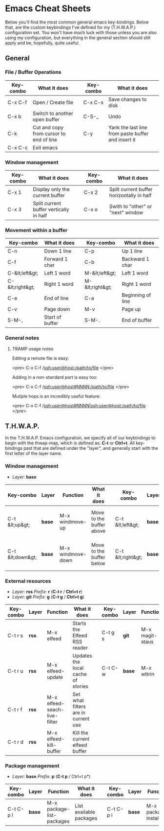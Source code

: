 #+STARTUP: align shrink

* Emacs Cheat Sheets

Below you'll find the most common general emacs key-bindings. Below that, are the custom keybindings I've defined for my (T.H.W.A.P.) configuration set. You won't have much luck with those unless you are also using my configuration, but everything in the general section should still apply and be, hopefully, quite useful.

** General

*** File / Buffer Operations

| Key-combo | What it does                            |   | Key-combo | What it does                                       |
|-----------+-----------------------------------------+---+-----------+----------------------------------------------------|
| C-x C-f   | Open / Create file                      |   | C-x C-s   | Save changes to disk                               |
| C-x b     | Switch to another open buffer           |   | C-S-_     | Undo                                               |
| C-k       | Cut and copy from cursor to end of line |   | C-y       | Yank the last line from paste buffer and insert it |
| C-x C-c   | Exit emacs                              |   |           |                                                    |

*** Window management

| Key-combo | What it does                            |   | Key-combo | What it does                              |
|-----------+-----------------------------------------+---+-----------+-------------------------------------------|
| C-x 1     | Display only the current buffer         |   | C-x 2     | Split current buffer horizontally in half |
| C-x 3     | Split current buffer vertically in half |   | C-x o     | Swith to "other" or "next" window         |

*** Movement within a buffer

| Key-combo       | What it does    |   | Key-combo       | What it does      |
|-----------------+-----------------+---+-----------------+-------------------|
| C-n             | Down 1 line     |   | C-p             | Up 1 line         |
| C-f             | Forward 1 char  |   | C-b             | Backward 1 char   |
| C-&lt;left&gt;  | Left 1 word     |   | M-&lt;left&gt;  | Left 1 word       |
| C-&lt;right&gt; | Right 1 word    |   | M-&lt;right&gt; | Right 1 word      |
| C-e             | End of line     |   | C-a             | Beginning of line |
| C-v             | Page down       |   | M-v             | Page up           |
| S-M-,           | Start of buffer |   | S-M-.           | End of buffer     |

*** General notes

**** TRAMP usage notes

Editing a remote file is easy:

<pre>
C-x C-f /ssh:user@host:/path/to/file
</pre>

Adding in a non-standard port is easy too:

<pre>
C-x C-f /ssh:user@host#NNNN:/path/to/file
</pre>

Mutiple hops is an incredibly useful feature:

<pre>
C-x C-f /ssh:user@host#NNNN|ssh:user@host:/path/to/file
</pre>

** T.H.W.A.P.

In the T.H.W.A.P. Emacs configuration, we specify all of our keybindings to begin with the thwap-map, which is defined as: *C-t* or *Ctrl+t*. All key-bindings past that are defined under the "layer", and generally start with the first letter of the layer name.

*** Window management

- /Layer:/ *base*

| Key-combo        | Layer  | Function          | What it does             |   | Key-combo         | Layer  | Function           | What it does                    |
|------------------+--------+-------------------+--------------------------+---+-------------------+--------+--------------------+---------------------------------|
| C-t &lt;up&gt;   | *base* | M-x windmove-up   | Move to the buffer above |   | C-t &lt;left&gt;  | *base* | M-x windmove-left  | Move to the buffer to the left  |
| C-t &lt;down&gt; | *base* | M-x windmove-down | Move to the buffer below |   | C-t &lt;right&gt; | *base* | M-x windmove-right | Move to the buffer to the right |

*** External resources

- /Layer:/ *rss* /Prefix:/ *r* (*C-t r* / *Ctrl+t r*)
- /Layer:/ *git* /Prefix:/ *g* (*C-t g* / *Ctrl+t g*)

| Key-combo | Layer | Function                     | What it does                        |   | Key-combo | Layer  | Function        | What it does                          |
|-----------+-------+------------------------------+-------------------------------------+---+-----------+--------+-----------------+---------------------------------------|
| C-t r s   | *rss* | M-x elfeed                   | Starts the Elfeed RSS reader        |   | C-t g s   | *git*  | M-x magit-staus | Runs git status via Magit             |
| C-t r u   | *rss* | M-x elfeed-update            | Updates the local cache of stories  |   | C-t C-w   | *base* | M-x wttrin      | Runs weather report (https://wttr.in) |
| C-t r f   | *rss* | M-x elfeed-seach-live-filter | Set what filters are in current use |   |           |        |                 |                                       |
| C-t r d   | *rss* | M-x elfeed-kill-buffer       | Kill the current elfeed buffer      |   |           |        |                 |                                       |

*** Package management

- /Layer:/ *base* /Prefix:/ *p* (*C-t p* / Ctrl+t p*)

| Key-combo | Layer  | Function                  | What it does            |   | Key-combo | Layer  | Function            | What it does            |
|-----------+--------+---------------------------+-------------------------+---+-----------+--------+---------------------+-------------------------|
| C-t C-p l | *base* | M-x package-list-packages | List available packages |   | C-t C-p i | *base* | M-x package-install | Install a given package |


